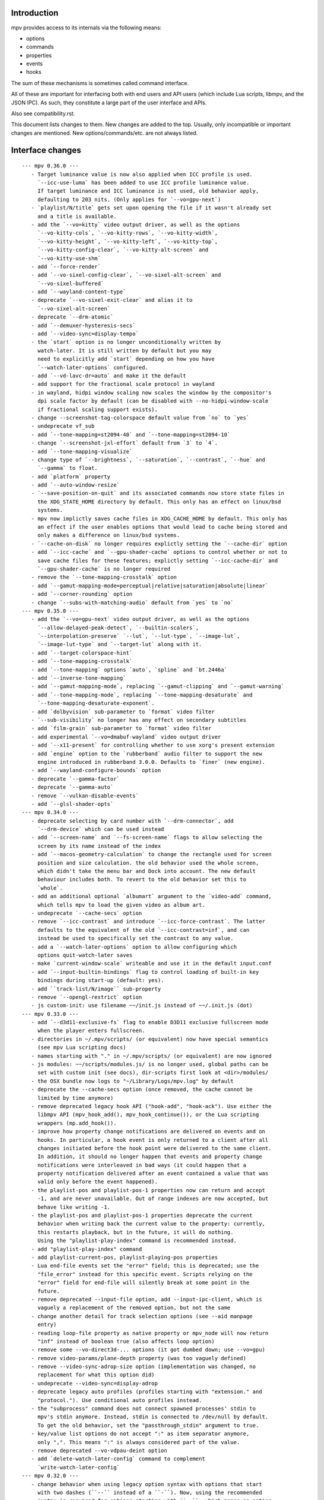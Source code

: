 Introduction
============

mpv provides access to its internals via the following means:

- options
- commands
- properties
- events
- hooks

The sum of these mechanisms is sometimes called command interface.

All of these are important for interfacing both with end users and API users
(which include Lua scripts, libmpv, and the JSON IPC). As such, they constitute
a large part of the user interface and APIs.

Also see compatibility.rst.

This document lists changes to them. New changes are added to the top. Usually,
only incompatible or important changes are mentioned. New options/commands/etc.
are not always listed.

Interface changes
=================

::

 --- mpv 0.36.0 ---
    - Target luminance value is now also applied when ICC profile is used.
      `--icc-use-luma` has been added to use ICC profile luminance value.
      If target luminance and ICC luminance is not used, old behavior apply,
      defaulting to 203 nits. (Only applies for `--vo=gpu-next`)
    - `playlist/N/title` gets set upon opening the file if it wasn't already set
      and a title is available.
    - add the `--vo=kitty` video output driver, as well as the options
      `--vo-kitty-cols`, `--vo-kitty-rows`, `--vo-kitty-width`,
      `--vo-kitty-height`, `--vo-kitty-left`, `--vo-kitty-top`,
      `--vo-kitty-config-clear`, `--vo-kitty-alt-screen` and
      `--vo-kitty-use-shm`
    - add `--force-render`
    - add `--vo-sixel-config-clear`, `--vo-sixel-alt-screen` and
      `--vo-sixel-buffered`
    - add `--wayland-content-type`
    - deprecate `--vo-sixel-exit-clear` and alias it to
      `--vo-sixel-alt-screen`
    - deprecate `--drm-atomic`
    - add `--demuxer-hysteresis-secs`
    - add `--video-sync=display-tempo`
    - the `start` option is no longer unconditionally written by
      watch-later. It is still written by default but you may
      need to explicitly add `start` depending on how you have
      `--watch-later-options` configured.
    - add `--vd-lavc-dr=auto` and make it the default
    - add support for the fractional scale protocol in wayland
    - in wayland, hidpi window scaling now scales the window by the compositor's
      dpi scale factor by default (can be disabled with --no-hidpi-window-scale
      if fractional scaling support exists).
    - change --screenshot-tag-colorspace default value from `no` to `yes`
    - undeprecate vf_sub
    - add `--tone-mapping=st2094-40` and `--tone-mapping=st2094-10`
    - change `--screenshot-jxl-effort` default from `3` to `4`.
    - add `--tone-mapping-visualize`
    - change type of `--brightness`, `--saturation`, `--contrast`, `--hue` and
      `--gamma` to float.
    - add `platform` property
    - add `--auto-window-resize`
    - `--save-position-on-quit` and its associated commands now store state files in
      the XDG_STATE_HOME directory by default. This only has an effect on linux/bsd
      systems.
    - mpv now implictly saves cache files in XDG_CACHE_HOME by default. This only has
      an effect if the user enables options that would lead to cache being stored and
      only makes a difference on linux/bsd systems.
    - `--cache-on-disk` no longer requires explictly setting the `--cache-dir` option
    - add `--icc-cache` and `--gpu-shader-cache` options to control whether or not to
      save cache files for these features; explictly setting `--icc-cache-dir` and
      `--gpu-shader-cache` is no longer required
    - remove the `--tone-mapping-crosstalk` option
    - add `--gamut-mapping-mode=perceptual|relative|saturation|absolute|linear`
    - add `--corner-rounding` option
    - change `--subs-with-matching-audio` default from `yes` to `no`
 --- mpv 0.35.0 ---
    - add the `--vo=gpu-next` video output driver, as well as the options
      `--allow-delayed-peak-detect`, `--builtin-scalers`,
      `--interpolation-preserve` `--lut`, `--lut-type`, `--image-lut`,
      `--image-lut-type` and `--target-lut` along with it.
    - add `--target-colorspace-hint`
    - add `--tone-mapping-crosstalk`
    - add `--tone-mapping` options `auto`, `spline` and `bt.2446a`
    - add `--inverse-tone-mapping`
    - add `--gamut-mapping-mode`, replacing `--gamut-clipping` and `--gamut-warning`
    - add `--tone-mapping-mode`, replacing `--tone-mapping-desaturate` and
      `--tone-mapping-desaturate-exponent`.
    - add `dolbyvision` sub-parameter to `format` video filter
    - `--sub-visibility` no longer has any effect on secondary subtitles
    - add `film-grain` sub-parameter to `format` video filter
    - add experimental `--vo=dmabuf-wayland` video output driver
    - add `--x11-present` for controlling whether to use xorg's present extension
    - add `engine` option to the `rubberband` audio filter to support the new
      engine introduced in rubberband 3.0.0. Defaults to `finer` (new engine).
    - add `--wayland-configure-bounds` option
    - deprecate `--gamma-factor`
    - deprecate `--gamma-auto`
    - remove `--vulkan-disable-events`
    - add `--glsl-shader-opts`
 --- mpv 0.34.0 ---
    - deprecate selecting by card number with `--drm-connector`, add
      `--drm-device` which can be used instead
    - add `--screen-name` and `--fs-screen-name` flags to allow selecting the
      screen by its name instead of the index
    - add `--macos-geometry-calculation` to change the rectangle used for screen
      position and size calculation. the old behavior used the whole screen,
      which didn't take the menu bar and Dock into account. The new default
      behaviour includes both. To revert to the old behavior set this to
      `whole`.
    - add an additional optional `albumart` argument to the `video-add` command,
      which tells mpv to load the given video as album art.
    - undeprecate `--cache-secs` option
    - remove `--icc-contrast` and introduce `--icc-force-contrast`. The latter
      defaults to the equivalent of the old `--icc-contrast=inf`, and can
      instead be used to specifically set the contrast to any value.
    - add a `--watch-later-options` option to allow configuring which
      options quit-watch-later saves
    - make `current-window-scale` writeable and use it in the default input.conf
    - add `--input-builtin-bindings` flag to control loading of built-in key
      bindings during start-up (default: yes).
    - add ``track-list/N/image`` sub-property
    - remove `--opengl-restrict` option
    - js custom-init: use filename ~~/init.js instead of ~~/.init.js (dot)
 --- mpv 0.33.0 ---
    - add `--d3d11-exclusive-fs` flag to enable D3D11 exclusive fullscreen mode
      when the player enters fullscreen.
    - directories in ~/.mpv/scripts/ (or equivalent) now have special semantics
      (see mpv Lua scripting docs)
    - names starting with "." in ~/.mpv/scripts/ (or equivalent) are now ignored
    - js modules: ~~/scripts/modules.js/ is no longer used, global paths can be
      set with custom init (see docs), dir-scripts first look at <dir>/modules/
    - the OSX bundle now logs to "~/Library/Logs/mpv.log" by default
    - deprecate the --cache-secs option (once removed, the cache cannot be
      limited by time anymore)
    - remove deprecated legacy hook API ("hook-add", "hook-ack"). Use either the
      libmpv API (mpv_hook_add(), mpv_hook_continue()), or the Lua scripting
      wrappers (mp.add_hook()).
    - improve how property change notifications are delivered on events and on
      hooks. In particular, a hook event is only returned to a client after all
      changes initiated before the hook point were delivered to the same client.
      In addition, it should no longer happen that events and property change
      notifications were interleaved in bad ways (it could happen that a
      property notification delivered after an event contained a value that was
      valid only before the event happened).
    - the playlist-pos and playlist-pos-1 properties now can return and accept
      -1, and are never unavailable. Out of range indexes are now accepted, but
      behave like writing -1.
    - the playlist-pos and playlist-pos-1 properties deprecate the current
      behavior when writing back the current value to the property: currently,
      this restarts playback, but in the future, it will do nothing.
      Using the "playlist-play-index" command is recommended instead.
    - add "playlist-play-index" command
    - add playlist-current-pos, playlist-playing-pos properties
    - Lua end-file events set the "error" field; this is deprecated; use the
      "file_error" instead for this specific event. Scripts relying on the
      "error" field for end-file will silently break at some point in the
      future.
    - remove deprecated --input-file option, add --input-ipc-client, which is
      vaguely a replacement of the removed option, but not the same
    - change another detail for track selection options (see --aid manpage
      entry)
    - reading loop-file property as native property or mpv_node will now return
      "inf" instead of boolean true (also affects loop option)
    - remove some --vo-direct3d-... options (it got dumbed down; use --vo=gpu)
    - remove video-params/plane-depth property (was too vaguely defined)
    - remove --video-sync-adrop-size option (implementation was changed, no
      replacement for what this option did)
    - undeprecate --video-sync=display-adrop
    - deprecate legacy auto profiles (profiles starting with "extension." and
      "protocol."). Use conditional auto profiles instead.
    - the "subprocess" command does not connect spawned processes' stdin to
      mpv's stdin anymore. Instead, stdin is connected to /dev/null by default.
      To get the old behavior, set the "passthrough_stdin" argument to true.
    - key/value list options do not accept ":" as item separator anymore,
      only ",". This means ":" is always considered part of the value.
    - remove deprecated --vo-vdpau-deint option
    - add `delete-watch-later-config` command to complement
      `write-watch-later-config`
 --- mpv 0.32.0 ---
    - change behavior when using legacy option syntax with options that start
      with two dashes (``--`` instead of a ``-``). Now, using the recommended
      syntax is required for options starting with ``--``, which means an option
      value must be strictly passed after a ``=``, instead of as separate
      argument. For example, ``--log-file f.txt`` was previously accepted and
      behaved like ``--log-file=f.txt``, but now causes an error. Use of legacy
      syntax that is still supported now prints a deprecation warning.
 --- mpv 0.31.0 ---
    - add `--resume-playback-check-mtime` to check consistent mtime when
      restoring playback state.
    - add `--d3d11-output-csp` to enable explicit selection of a D3D11
      swap chain color space.
    - the --sws- options and similar now affect vo_image and screenshot
      conversion (does not matter as much for vo_gpu, which does most of this
      with shaders)
    - add a builtin "sw-fast" profile, which restores performance settings
      for software video conversion. These were switched to higher quality since
      mpv 0.30.0 (related to the previous changelog entry). This affects video
      outputs like vo_x11 and vo_drm, and screenshots, but not much else.
    - deprecate --input-file (there are no plans to remove this short-term,
      but it will probably eventually go away <- that was a lie)
    - deprecate --video-sync=display-adrop (might be removed if it's in the way;
      undeprecated or readded if it's not too much of a problem)
    - deprecate all input section commands (these will be changed/removed, as
      soon as mpv internals do not require them anymore)
    - remove deprecated --playlist-pos alias (use --playlist-start)
    - deprecate --display-fps, introduce --override-display-fps. The display-fps
      property now is unavailable if no VO exists (or the VO did not return a
      display FPS), instead of returning the option value in this case. The
      property will keep existing, but writing to it is deprecated.
    - the vf/af properties now do not reject the set value anymore, even if
      filter chain initialization fails. Instead, the vf/af options are always
      set to the user's value, even if it does not reflect the "runtime" vf/af
      chain.
    - the vid/aid/sid/secondary-sid properties (and their aliases: "audio",
      "video", "sub") will now allow setting any track ID; before this change,
      only IDs of actually existing tracks could be set (the restriction was
      active the MPV_EVENT_FILE_LOADED/"file-loaded" event was sent). Setting
      an ID for which no track exists is equivalent to disabling it. Note that
      setting the properties to non-existing tracks may report it as selected
      track for a small time window, until it's forced back to "no". The exact
      details how this is handled may change in the future.
    - remove old Apple Remote support, including --input-appleremote
    - add MediaPlayer support and remove the old Media Key event tap on macOS.
      this possibly also re-adds the Apple Remote support
    - the "edition" property now strictly returns the value of the option,
      instead of the runtime value. The new "current-edition" property needs to
      be queried to read the runtime-chosen edition. This is a breaking change
      for any users which expected "edition" to return the runtime-chosen
      edition at default settings (--edition=auto).
    - the "window-scale" property now strictly returns the value of the option,
      instead of the actual size of the window. The new "current-window-scale"
      property needs to be queried to read the value as indicated by the current
      window size. This is a breaking change.
    - explicitly deprecate passing more than 1 item to "-add" suffix in key/value
      options (for example --script-opts-add). This was actually always
      deprecated, like with other list options, but the option parser did not
      print a warning in this particular case.
    - deprecate -del for list options (use -remove instead, which is by content
      instead of by integer index)
    - if `--fs` is used but `--fs-screen` is not set, mpv will now use `--screen`
      instead.
    - change the default of --hwdec to "no" on RPI. The default used to be "mmal"
      specifically if 'Raspberry Pi support' was enabled at configure time
      (equivalent to --enable-rpi). Use --hwdec=mmal to get the old behavior.
 --- mpv 0.30.0 ---
    - add `--d3d11-output-format` to enable explicit selection of a D3D11
      swap chain format.
    - rewrite DVB channel switching to use an integer value
      `--dvbin-channel-switch-offset` for switching instead of the old
      stream controls which are now gone. Cycling this property up or down will
      change the offset to the channel which was initially tuned to.
      Example for `input.conf`: `H cycle dvbin-channel-switch-offset up`,
      `K cycle dvbin-channel-switch-offset down`.
    - adapt `stream_dvb` to support writing to `dvbin-prog` at runtime
      and also to consistently use dvbin-configuration over URI parameters
      when provided
    - add `--d3d11-adapter` to enable explicit selection of a D3D11 rendering
      adapter by name.
    - rename `--drm-osd-plane-id` to `--drm-draw-plane`, `--drm-video-plane-id` to
      `--drm-drmprime-video-plane` and `--drm-osd-size` to `--drm-draw-surface-size`
      to better reflect what the options actually control, that the values they
      accept aren't actually internal DRM ID's (like with similar options in
      ffmpeg's KMS support), and that the video plane is only used when the drmprime
      overlay hwdec interop is active, with the video being drawn to the draw plane
      otherwise.
    - in addition to the above, the `--drm-draw-plane` and `--drm-drmprime-video-plane`
      options now accept either an integer index, or the values primary or overlay.
      `--drm-draw-plane` now defaults to primary and `--drm-drmprime-video-plane`
      defaults to overlay. This should be similar to previous behavior on most drivers
      due to how planes are usually sorted.
    - rename --opensles-frames-per-buffer to --opensles-frames-per-enqueue to
      better reflect its purpose. In the past it overrides the buffer size the AO
      requests (but not the default/value of the generic --audio-buffer option).
      Now it only guarantees that the soft buffer size will not be smaller than
      itself while setting the size per Enqueue.
    - add --opensles-buffer-size-in-ms, allowing user to tune the soft buffer size.
      It overrides the --audio-buffer option unless it's set to 0 (with the default
      being 250).
    - remove `--linear-scaling`, replaced by `--linear-upscaling` and
      `--linear-downscaling`. This means that `--sigmoid-upscaling` no longer
      implies linear light downscaling as well, which was confusing.
    - the built-in `gpu-hq` profile now includes` --linear-downscaling`.
    - support for `--spirv-compiler=nvidia` has been removed, leaving `shaderc`
      as the only option. The `--spirv-compiler` option itself has been marked
      as deprecated, and may be removed in the future.
    - split up `--tone-mapping-desaturate`` into strength + exponent, instead of
      only using a single value (which previously just controlled the exponent).
      The strength now linearly blends between the linear and nonlinear tone
      mapped versions of a color.
    - add --hdr-peak-decay-rate and --hdr-scene-threshold-low/high
    - add --tone-mapping-max-boost
    - ipc: require that "request_id" fields are integers. Other types are still
      accepted for compatibility, but this will stop in the future. Also, if no
      request_id is provided, 0 will be assumed.
    - mpv_command_node() and mp.command_native() now support named arguments
      (see manpage). If you want to use them, use a new version of the manpage
      as reference, which lists the definitive names.
    - edition and disc title switching will now fully reload playback (may have
      consequences for scripts, client API, or when using file-local options)
    - with the removal of the stream cache, the following properties and options were
      dropped: `cache`, `cache-size`, `cache-free`, `cache-used`, `--cache-default`,
      `--cache-initial`, `--cache-seek-min`, `--cache-backbuffer`, `--cache-file`,
      `--cache-file-size`
    - the --cache option does not take a number value anymore
    - remove async playback abort hack. This may make it impossible to abort
      playback if --demuxer-thread=no is forced.
    - remove `--macos-title-bar-style`, replaced by `--macos-title-bar-material`
      and `--macos-title-bar-appearance`.
    - The default for `--vulkan-async-compute` has changed to `yes` from `no`
      with the move to libplacebo as the back-end for vulkan rendering.
    - Remove "disc-titles", "disc-title", "disc-title-list", and "angle"
      properties. dvd:// does not support title ranges anymore.
    - Remove all "tv-..." options and properties, along with the classic Linux
      analog TV support.
    - remove "program" property (no replacement)
    - always prefer EGL over GLX, which helps with AMD/vaapi, but will break
      vdpau with --vo=gpu - use --gpu-context=x11 to be able to use vdpau. This
      does not affect --vo=vdpau or --hwdec=vdpau-copy.
    - remove deprecated --chapter option
    - deprecate --record-file
    - add `--demuxer-cue-codepage`
    - add ``track-list/N/demux-bitrate``, ``track-list/N/demux-rotation`` and
      ``track-list/N/demux-par`` property
    - Deprecate ``--video-aspect`` and add ``--video-aspect-override`` to
      replace it. (The `video-aspect` option remains unchanged.)
 --- mpv 0.29.0 ---
    - drop --opensles-sample-rate, as --audio-samplerate should be used if desired
    - drop deprecated --videotoolbox-format, --ff-aid, --ff-vid, --ff-sid,
      --ad-spdif-dtshd, --softvol options
    - fix --external-files: strictly never select any tracks from them, unless
      explicitly selected (this may or may not be expected)
    - --ytdl is now always enabled, even for libmpv
    - add a number of --audio-resample-* options, which should from now on be
      used instead of --af-defaults=lavrresample:...
    - deprecate --vf-defaults and --af-defaults. These didn't work with the
      lavfi bridge, so they have very little use left. The only potential use
      is with af_lavrresample (going to be deprecated, --audio-resample-... set
      its defaults), and various hw deinterlacing filters (like vf_vavpp), for
      which you will have to stop using --deinterlace=yes, and instead use the
      vf toggle commands and the filter enable/disable flag to customize it.
    - deprecate --af=lavrresample. Use the ``--audio-resample-...`` options to
      customize resampling, or the libavfilter ``--af=aresample`` filter.
    - add --osd-on-seek
    - remove outfmt sub-parameter from "format" video filter (no replacement)
    - some behavior changes in the video filter chain, including:
        - before, using an incompatible filter with hwdec would disable hwdec;
          now it disables the filter at runtime instead
        - inserting an incompatible filter with hwdec at runtime would refuse
          to insert the filter; now it will add it successfully, but disables
          the filter slightly later
    - some behavior changes in the audio filter chain, including:
        - a manually inserted lavrresample filter is not necessarily used for
          sample format conversion anymore, so it's pretty useless
        - changing playback speed will not respect --af-defaults anymore
        - having libavfilter based filters after the scaletempo or rubberband
          filters is not supported anymore, and may desync if playback speed is
          changed (libavfilter does not support the metadata for playback speed)
        - the lavcac3enc filter does not auto detach itself anymore; instead it
          passes through the data after converting it to the sample rate and
          channel configuration the ac3 encoder expects; also, if the audio
          format changes midstream in a way that causes the filter to switch
          between PCM and AC3 output, the audio output won't be reconfigured,
          and audio playback will fail due to libswresample being unable to
          convert between PCM and AC3 (Note: the responsible developer didn't
          give a shit. Later changes might have improved or worsened this.)
        - inserting a filter that changes the output sample format will not
          reconfigure the AO - you need to run an additional "ao-reload"
          command to force this if you want that
        - using "strong" gapless audio (--gapless-audio=yes) can fail if the
          audio formats are not convertible (such as switching between PCM and
          AC3 passthrough)
        - if filters do not pass through PTS values correctly, A/V sync can
          result over time. Some libavfilter filters are known to be affected by
          this, such as af_loudnorm, which can desync over time, depending on
          how the audio track was muxed (af_lavfi's fix-pts suboption can help).
    - remove out-format sub-parameter from "format" audio filter (no replacement)
    - --lavfi-complex now requires uniquely named filter pads. In addition,
      unconnected filter pads are not allowed anymore (that means every filter
      pad must be connected either to another filter, or to a video/audio track
      or video/audio output). If they are disconnected at runtime, the stream
      will probably stall.
    - rename --vo=opengl-cb to --vo=libmpv (goes in hand with the opengl-cb
      API deprecation, see client-api-changes.rst)
    - deprecate the OpenGL cocoa backend, option choice --gpu-context=cocoa
      when used with --gpu-api=opengl (use --vo=libmpv)
    - make --deinterlace=yes always deinterlace, instead of trying to check
      certain unreliable video metadata. Also flip the defaults of all builtin
      HW deinterlace filters to always deinterlace.
    - change vf_vavpp default to use the best deinterlace algorithm by default
    - remove a compatibility hack that allowed CLI aliases to be set as property
      (such as "sub-file"), deprecated in mpv 0.26.0
    - deprecate the old command based hook API, and introduce a proper C API
      (the high level Lua API for this does not change)
    - rename the the lua-settings/ config directory to script-opts/
    - the way the player waits for scripts getting loaded changes slightly. Now
      scripts are loaded in parallel, and block the player from continuing
      playback only in the player initialization phase. It could change again in
      the future. (This kind of waiting was always a feature to prevent that
      playback is started while scripts are only half-loaded.)
    - deprecate --ovoffset, --oaoffset, --ovfirst, --oafirst
    - remove the following encoding options: --ocopyts (now the default, old
      timestamp handling is gone), --oneverdrop (now default), --oharddup (you
      need to use --vf=fps=VALUE), --ofps, --oautofps, --omaxfps
    - remove --video-stereo-mode. This option was broken out of laziness, and
      nobody wants to fix it. Automatic 3D down-conversion to 2D is also broken,
      although you can just insert the stereo3d filter manually. The obscurity
      of 3D content doesn't justify such an option anyway.
    - change cycle-values command to use the current value, instead of an
      internal counter that remembered the current position.
    - remove deprecated ao/vo auto profiles. Consider using scripts like
      auto-profiles.lua instead.
    - --[c]scale-[w]param[1|2] and --tone-mapping-param now accept "default",
      and if set to that value, reading them as property will also return
      "default", instead of float nan as in previous versions
 --- mpv 0.28.0 ---
    - rename --hwdec=mediacodec option to mediacodec-copy, to reflect
      conventions followed by other hardware video decoding APIs
    - drop previously deprecated --heartbeat-cmd and --heartbeat--interval
      options
    - rename --vo=opengl to --vo=gpu
    - rename --opengl-backend to --gpu-context
    - rename --opengl-shaders to --glsl-shaders
    - rename --opengl-shader-cache-dir to --gpu-shader-cache-dir
    - rename --opengl-tex-pad-x/y to --gpu-tex-pad-x/y
    - rename --opengl-fbo-format to --fbo-format
    - rename --opengl-gamma to --gamma-factor
    - rename --opengl-debug to --gpu-debug
    - rename --opengl-sw to --gpu-sw
    - rename --opengl-vsync-fences to --swapchain-depth, and the interpretation
      slightly changed. Now defaults to 3.
    - rename the built-in profile `opengl-hq` to `gpu-hq`
    - the semantics of --opengl-es=yes are slightly changed -> now requires GLES
    - remove the (deprecated) alias --gpu-context=drm-egl
    - remove the (deprecated) --vo=opengl-hq
    - remove --opengl-es=force2 (use --opengl-es=yes --opengl-restrict=300)
    - the --msg-level option now affects --log-file
    - drop "audio-out-detected-device" property - this was unavailable on all
      audio output drivers for quite a while (coreaudio used to provide it)
    - deprecate --videotoolbox-format (use --hwdec-image-format, which affects
      most other hwaccels)
    - remove deprecated --demuxer-max-packets
    - remove most of the deprecated audio and video filters
    - remove the deprecated --balance option/property
    - rename the --opengl-hwdec-interop option to --gpu-hwdec-interop, and
      change some of its semantics: extend it take the strings "auto" and
      "all". "all" loads all backends. "auto" behaves like "all" for
      vo_opengl_cb, while on vo_gpu it loads nothing, but allows on demand
      loading by the decoder. The empty string as option value behaves like
      "auto". Old --hwdec values do not work anymore.
      This option is hereby declared as unstable and may change any time - its
      old use is deprecated, and it has very little use outside of debugging
      now.
    - change the --hwdec option from a choice to a plain string (affects
      introspection of the option/property), also affects some properties
    - rename --hwdec=rpi to --hwdec=mmal, same for the -copy variant (no
      backwards compatibility)
    - deprecate the --ff-aid, --ff-vid, --ff-sid options and properties (there is
      no replacement, but you can manually query the track property and use the
      "ff-index" field to find the mpv track ID to imitate this behavior)
    - rename --no-ometadata to --no-ocopy-metadata
 --- mpv 0.27.0 ---
    - drop previously deprecated --field-dominance option
    - drop previously deprecated "osd" command
    - remove client API compatibility handling for "script", "sub-file",
      "audio-file", "external-file" (these cases used to log a deprecation
      warning)
    - drop deprecated --video-aspect-method=hybrid option choice
    - rename --hdr-tone-mapping to --tone-mapping (and generalize it)
    - --opengl-fbo-format changes from a choice to a string. Also, its value
      will be checked only on renderer initialization, rather than when the
      option is set.
    - Using opengl-cb now always assumes 8 bit per component depth, and dithers
      to this size. Before, it tried to figure out the depth of the first
      framebuffer that was ever passed to the renderer. Having GL framebuffers
      with a size larger than 8 bit per component is quite rare. If you need
      it, set the --dither-depth option instead.
    - --lavfi-complex can now be set during runtime. If you set this in
      expectation it would be applied only after a reload, you might observe
      weird behavior.
    - add --track-auto-selection to help with scripts/applications that
      make exclusive use of --lavfi-complex.
    - undeprecate --loop, and map it from --loop-playlist to --loop-file (the
      deprecation was to make sure no API user gets broken by a sudden behavior
      change)
    - remove previously deprecated vf_eq
    - remove that hardware deinterlace filters (vavpp, d3d11vpp, vdpaupp)
      changed their deinterlacing-enabled setting depending on what the
      --deinterlace option or property was set to. Now, a filter always does
      what its filter options and defaults imply. The --deinterlace option and
      property strictly add/remove its own filters. For example, if you run
      "mpv --vf=vavpp --deinterlace=yes", this will insert another, redundant
      filter, which is probably not what you want. For toggling a deinterlace
      filter manually, use the "vf toggle" command, and do not set the
      deinterlace option/property. To customize the filter that will be
      inserted automatically, use --vf-defaults. Details how this works will
      probably change in the future.
    - remove deinterlace=auto (this was not deprecated, but had only a very
      obscure use that stopped working with the change above. It was also
      prone to be confused with a feature not implemented by it: auto did _not_
      mean that deinterlacing was enabled on demand.)
    - add shortened mnemonic names for mouse button bindings, eg. mbtn_left
      the old numeric names (mouse_btn0) are deprecated
    - remove mouse_btn3_dbl and up, since they are only generated for buttons
      0-2 (these now print an error when sent from the 'mouse' command)
    - rename the axis bindings to wheel_up/down/etc. axis scrolling and mouse
      wheel scrolling are now conceptually the same thing
      the old axis_up/down names remain as deprecated aliases
 --- mpv 0.26.0 ---
    - remove remaining deprecated audio device options, like --alsa-device
      Some of them were removed in earlier releases.
    - introduce --replaygain... options, which replace the same functionality
      provided by the deprecated --af=volume:replaygain... mechanism.
    - drop the internal "mp-rawvideo" codec (used by --demuxer=rawvideo)
    - rename --sub-ass-style-override to --sub-ass-override, and rename the
      `--sub-ass-override=signfs` setting to `--sub-ass-override=scale`.
    - change default of --video-aspect-method to "bitstream". The "hybrid"
      method (old default) is deprecated.
    - remove property "video-params/nom-peak"
    - remove option --target-brightness
    - replace vf_format's `peak` suboption by `sig-peak`, which is relative to
      the reference white level instead of in cd/m^2
    - renamed the TRCs `st2084` and `std-b67` to `pq` and `hlg` respectively
    - the "osd" command is deprecated (use "cycle osd-level")
    - --field-dominance is deprecated (use --vf=setfield=bff or tff)
    - --really-quiet subtle behavior change
    - the deprecated handling of setting "no-" options via client API is dropped
    - the following options change to append-by-default (and possibly separator):
        --script
      also, the following options are deprecated:
        --sub-paths => --sub-file-paths
      the following options are deprecated for setting via API:
        "script" (use "scripts")
        "sub-file" (use "sub-files")
        "audio-file" (use "audio-files")
        "external-file" (use "external-files")
        (the compatibility hacks for this will be removed after this release)
    - remove property `vo-performance`, and add `vo-passes` as a more general
      replacement
    - deprecate passing multiple arguments to -add/-pre options (affects the
      vf/af commands too)
    - remove --demuxer-lavf-cryptokey. Use --demux-lavf-o=cryptokey=<hex> or
      --demux-lavf-o=decryption_key=<hex> instead (whatever fits your situation).
    - rename --opengl-dumb-mode=no to --opengl-dumb-mode=auto, and make `no`
      always disable it (unless forced on by hardware limitation).
    - generalize --scale-clamp, --cscale-clamp etc. to accept a float between
      0.0 and 1.0 instead of just being a flag. A value of 1.0 corresponds to
      the old `yes`, and a value of 0.0 corresponds to the old `no`.
 --- mpv 0.25.0 ---
    - remove opengl-cb dxva2 dummy hwdec interop
      (see git "vo_opengl: remove dxva2 dummy hwdec backend")
    - remove ppm, pgm, pgmyuv, tga choices from the --screenshot-format and
      --vo-image-format options
    - the "jpeg" choice in the option above now leads to a ".jpg" file extension
    - --af=drc is gone (you can use e.g. lavfi/acompressor instead)
    - remove image_size predefined uniform from OpenGL user shaders. Use
      input_size instead
    - add --sub-filter-sdh
    - add --sub-filter-sdh-harder
    - remove --input-app-events option (macOS)
    - deprecate most --vf and --af filters. Only some filters not in libavfilter
      will be kept.
      Also, you can use libavfilter filters directly (e.g. you can use
      --vf=name=opts instead of --vf=lavfi=[name=opts]), as long as the
      libavfilter filter's name doesn't clash with a mpv builtin filter.
      In the long term, --vf/--af syntax might change again, but if it does, it
      will switch to libavfilter's native syntax. (The above mentioned direct
      support for lavfi filters still has some differences, such as how strings
      are escaped.) If this happens, the non-deprecated builtin filters might be
      moved to "somewhere else" syntax-wise.
    - deprecate --loop - after a deprecation period, it will be undeprecated,
      but changed to alias --loop-file
    - add --keep-open-pause=no
    - deprecate --demuxer-max-packets
    - change --audio-file-auto default from "exact" to "no" (mpv won't load
      files with the same filename as the video, but different extension, as
      audio track anymore)
 --- mpv 0.24.0 ---
    - deprecate --hwdec-api and replace it with --opengl-hwdec-interop.
      The new option accepts both --hwdec values, as well as named backends.
      A minor difference is that --hwdec-api=no (which used to be the default)
      now actually does not preload any interop layer, while the new default
      ("") uses the value of --hwdec.
    - drop deprecated --ad/--vd features
    - drop deprecated --sub-codepage syntax
    - rename properties:
        - "drop-frame-count" to "decoder-frame-drop-count"
        - "vo-drop-frame-count" to "frame-drop-count"
      The old names still work, but are deprecated.
    - remove the --stream-capture option and property. No replacement.
      (--record-file might serve as alternative)
    - add --sub-justify
    - add --sub-ass-justify
    - internally there's a different way to enable the demuxer cache now
      it can be auto-enabled even if the stream cache remains disabled
 --- mpv 0.23.0 ---
    - remove deprecated vf_vdpaurb (use "--hwdec=vdpau-copy" instead)
    - the following properties now have new semantics:
        - "demuxer" (use "current-demuxer")
        - "fps" (use "container-fps")
        - "idle" (use "idle-active")
        - "cache" (use "cache-percent")
        - "audio-samplerate" (use "audio-params/samplerate")
        - "audio-channels" (use "audio-params/channel-count")
        - "audio-format" (use "audio-codec-name")
      (the properties equivalent to the old semantics are in parentheses)
    - remove deprecated --vo and --ao sub-options (like --vo=opengl:...), and
      replace them with global options. A somewhat complete list can be found
      here: https://github.com/mpv-player/mpv/wiki/Option-replacement-list#mpv-0210
    - remove --vo-defaults and --ao-defaults as well
    - remove deprecated global sub-options (like -demuxer-rawaudio format=...),
      use flat options (like --demuxer-rawaudio-format=...)
    - the --sub-codepage option changes in incompatible ways:
        - detector-selection and fallback syntax is deprecated
        - enca/libguess are removed and deprecated (behaves as if they hadn't
          been compiled-in)
        - --sub-codepage=<codepage> does not force the codepage anymore
          (this requires different and new syntax)
    - remove --fs-black-out-screens option for macOS
    - change how spdif codecs are selected. You can't enable spdif passthrough
      with --ad anymore. This was deprecated; use --audio-spdif instead.
    - deprecate the "family" selection with --ad/--vd
      forcing/excluding codecs with "+", "-", "-" is deprecated as well
    - explicitly mark --ad-spdif-dtshd as deprecated (it was done so a long time
      ago, but it didn't complain when using the option)
 --- mpv 0.22.0 ---
    - the "audio-device-list" property now sets empty device description to the
      device name as a fallback
    - add --hidpi-window-scale option for macOS
    - add audiounit audio output for iOS
    - make --start-time work with --rebase-start-time=no
    - add --opengl-early-flush=auto mode
    - add --hwdec=vdpau-copy, deprecate vf_vdpaurb
    - add tct video output for true-color and 256-color terminals
 --- mpv 0.21.0 ---
    - unlike in older versions, setting options at runtime will now take effect
      immediately (see for example issue #3281). On the other hand, it will also
      do runtime verification and reject option changes that do not work
      (example: setting the "vf" option to a filter during playback, which fails
      to initialize - the option value will remain at its old value). In general,
      "set name value" should be mostly equivalent to "set options/name value"
      in cases where the "name" property is not deprecated and "options/name"
      exists - deviations from this are either bugs, or documented as caveats
      in the "Inconsistencies between options and properties" manpage section.
    - deprecate _all_ --vo and --ao suboptions. Generally, all suboptions are
      replaced by global options, which do exactly the same. For example,
      "--vo=opengl:scale=nearest" turns into "--scale=nearest". In some cases,
      the global option is prefixed, e.g. "--vo=opengl:pbo" turns into
      "--opengl-pbo".
      Most of the exact replacements are documented here:
        https://github.com/mpv-player/mpv/wiki/Option-replacement-list
    - remove --vo=opengl-hq. Set --profile=opengl-hq instead. Note that this
      profile does not force the VO. This means if you use the --vo option to
      set another VO, it won't work. But this also means it can be used with
      opengl-cb.
    - remove the --vo=opengl "pre-shaders", "post-shaders" and "scale-shader"
      sub-options: they were deprecated in favor of "user-shaders"
    - deprecate --vo-defaults (no replacement)
    - remove the vo-cmdline command. You can set OpenGL renderer options
      directly via properties instead.
    - deprecate the device/sink options on all AOs. Use --audio-device instead.
    - deprecate "--ao=wasapi:exclusive" and "--ao=coreaudio:exclusive",
      use --audio-exclusive instead.
    - subtle changes in how "--no-..." options are treated mean that they are
      not accessible under "options/..." anymore (instead, these are resolved
      at parsing time). This does not affect options which start with "--no-",
      but do not use the mechanism for negation options.
      (Also see client API change for API version 1.23.)
    - rename the following properties
        - "demuxer" -> "current-demuxer"
        - "fps" -> "container-fps"
        - "idle" -> "idle-active"
        - "cache" -> "cache-percent"
      the old names are deprecated and will change behavior in mpv 0.23.0.
    - remove deprecated "hwdec-active" and "hwdec-detected" properties
    - deprecate the ao and vo auto-profiles (they never made any sense)
    - deprecate "--vo=direct3d_shaders" - use "--vo=direct3d" instead.
      Change "--vo=direct3d" to always use shaders by default.
    - deprecate --playlist-pos option, renamed to --playlist-start
    - deprecate the --chapter option, as it is redundant with --start/--end,
      and conflicts with the semantics of the "chapter" property
    - rename --sub-text-* to --sub-* and --ass-* to --sub-ass-* (old options
      deprecated)
    - incompatible change to cdda:// protocol options: the part after cdda://
      now always sets the device, not the span or speed to be played. No
      separating extra "/" is needed. The hidden --cdda-device options is also
      deleted (it was redundant with the documented --cdrom-device).
    - deprecate --vo=rpi. It will be removed in mpv 0.23.0. Its functionality
      was folded into --vo=opengl, which now uses RPI hardware decoding by
      treating it as a hardware overlay (without applying GL filtering). Also
      to be changed in 0.23.0: the --fs flag will be reset to "no" by default
      (like on the other platforms).
    - deprecate --mute=auto (informally has been since 0.18.1)
    - deprecate "resume" and "suspend" IPC commands. They will be completely
      removed in 0.23.0.
    - deprecate mp.suspend(), mp.resume(), mp.resume_all() Lua scripting
      commands, as well as setting mp.use_suspend. They will be completely
      removed in 0.23.0.
    - the "seek" command's absolute seek mode will now interpret negative
      seek times as relative from the end of the file (and clamps seeks that
      still go before 0)
    - add almost all options to the property list, meaning you can change
      options without adding "options/" to the property name (a new section
      has been added to the manpage describing some conflicting behavior
      between options and properties)
    - implement changing sub-speed during playback
    - make many previously fixed options changeable at runtime (for example
      --terminal, --osc, --ytdl, can all be enable/disabled after
      mpv_initialize() - this can be extended to other still fixed options
      on user requests)
 --- mpv 0.20.0 ---
    - add --image-display-duration option - this also means that image duration
      is not influenced by --mf-fps anymore in the general case (this is an
      incompatible change)
 --- mpv 0.19.0 ---
    - deprecate "balance" option/property (no replacement)
 --- mpv 0.18.1 ---
    - deprecate --heartbeat-cmd
    - remove --softvol=no capability:
        - deprecate --softvol, it now does nothing
        - --volume, --mute, and the corresponding properties now always control
          softvol, and behave as expected without surprises (e.g. you can set
          them normally while no audio is initialized)
        - rename --softvol-max to --volume-max (deprecated alias is added)
        - the --volume-restore-data option and property are removed without
          replacement. They were _always_ internal, and used for watch-later
          resume/restore. Now --volume/--mute are saved directly instead.
        - the previous point means resuming files with older watch-later configs
          will print an error about missing --volume-restore-data (which you can
          ignore), and will not restore the previous value
        - as a consequence, volume controls will no longer control PulseAudio
          per-application value, or use the system mixer's per-application
          volume processing
        - system or per-application volume can still be controlled with the
          ao-volume and ao-mute properties (there are no command line options)
 --- mpv 0.18.0 ---
    - now ab-loops are active even if one of the "ab-loop-a"/"-b" properties is
      unset ("no"), in which case the start of the file is used if the A loop
      point is unset, and the end of the file for an unset B loop point
    - deprecate --sub-ass=no option by --ass-style-override=strip
      (also needs --embeddedfonts=no)
    - add "hwdec-interop" and "hwdec-current" properties
    - deprecated "hwdec-active" and "hwdec-detected" properties (to be removed
      in mpv 0.20.0)
    - choice option/property values that are "yes" or "no" will now be returned
      as booleans when using the mpv_node functions in the client API, the
      "native" property accessors in Lua, and the JSON API. They can be set as
      such as well.
    - the VO opengl fbo-format sub-option does not accept "rgb" or "rgba"
      anymore
    - all VO opengl prescalers have been removed (replaced by user scripts)
 --- mpv 0.17.0 ---
    - deprecate "track-list/N/audio-channels" property (use
      "track-list/N/demux-channel-count" instead)
    - remove write access to "stream-pos", and change semantics for read access
    - Lua scripts now don't suspend mpv by default while script code is run
    - add "cache-speed" property
    - rename --input-unix-socket to --input-ipc-server, and make it work on
      Windows too
    - change the exact behavior of the "video-zoom" property
    - --video-unscaled no longer disables --video-zoom and --video-aspect
      To force the old behavior, set --video-zoom=0 and --video-aspect=0
 --- mpv 0.16.0 ---
    - change --audio-channels default to stereo (use --audio-channels=auto to
      get the old default)
    - add --audio-normalize-downmix
    - change the default downmix behavior (--audio-normalize-downmix=yes to get
      the old default)
    - VO opengl custom shaders must now use "sample_pixel" as function name,
      instead of "sample"
    - change VO opengl scaler-resizes-only default to enabled
    - add VO opengl "interpolation-threshold" suboption (introduces new default
      behavior, which can change e.g. ``--video-sync=display-vdrop`` to the
      worse, but is usually what you want)
    - make "volume" and "mute" properties changeable even if no audio output is
      active (this gives not-ideal behavior if --softvol=no is used)
    - add "volume-max" and "mixer-active" properties
    - ignore --input-cursor option for events injected by input commands like
      "mouse", "keydown", etc.
 --- mpv 0.15.0 ---
    - change "yadif" video filter defaults
 --- mpv 0.14.0 ---
    - vo_opengl interpolation now requires --video-sync=display-... to be set
    - change some vo_opengl defaults (including changing tscale)
    - add "vsync-ratio", "estimated-display-fps" properties
    - add --rebase-start-time option
      This is a breaking change to start time handling. Instead of making start
      time handling an aspect of different options and properties (like
      "time-pos" vs. "playback-time"), make it dependent on the new option. For
      compatibility, the "time-start" property now always returns 0, so code
      which attempted to handle rebasing manually will not break.
 --- mpv 0.13.0 ---
    - remove VO opengl-cb frame queue suboptions (no replacement)
 --- mpv 0.12.0 ---
    - remove --use-text-osd (useless; fontconfig isn't a requirement anymore,
      and text rendering is also lazily initialized)
    - some time properties (at least "playback-time", "time-pos",
      "time-remaining", "playtime-remaining") now are unavailable if the time
      is unknown, instead of just assuming that the internal playback position
      is 0
    - add --audio-fallback-to-null option
    - replace vf_format outputlevels suboption with "video-output-levels" global
      property/option; also remove "colormatrix-output-range" property
    - vo_opengl: remove sharpen3/sharpen5 scale filters, add sharpen sub-option
 --- mpv 0.11.0 ---
    - add "af-metadata" property
 --- mpv 0.10.0 ---
    - add --video-aspect-method option
    - add --playlist-pos option
    - add --video-sync* options
      "display-sync-active" property
      "vo-missed-frame-count" property
      "audio-speed-correction" and "video-speed-correction" properties
    - remove --demuxer-readahead-packets and --demuxer-readahead-bytes
      add --demuxer-max-packets and --demuxer-max-bytes
      (the new options are not replacement and have very different semantics)
    - change "video-aspect" property: always settable, even if no video is
      running; always return the override - if no override is set, return
      the video's aspect ratio
    - remove disc-nav (DVD, BD) related properties and commands
    - add "option-info/<name>/set-locally" property
    - add --cache-backbuffer; change --cache-default default to 75MB
      the new total cache size is the sum of backbuffer and the cache size
      specified by --cache-default or --cache
    - add ``track-list/N/audio-channels`` property
    - change --screenshot-tag-colorspace default value
    - add --stretch-image-subs-to-screen
    - add "playlist/N/title" property
    - add --video-stereo-mode=no to disable auto-conversions
    - add --force-seekable, and change default seekability in some cases
    - add vf yadif/vavpp/vdpaupp interlaced-only suboptions
      Also, the option is enabled by default (Except vf_yadif, which has
      it enabled only if it's inserted by the deinterlace property.)
    - add --hwdec-preload
    - add ao coreaudio exclusive suboption
    - add ``track-list/N/forced`` property
    - add audio-params/channel-count and ``audio-params-out/channel-count props.
    - add af volume replaygain-fallback suboption
    - add video-params/stereo-in property
    - add "keypress", "keydown", and "keyup" commands
    - deprecate --ad-spdif-dtshd and enabling passthrough via --ad
      add --audio-spdif as replacement
    - remove "get_property" command
    - remove --slave-broken
    - add vo opengl custom shader suboptions (source-shader, scale-shader,
      pre-shaders, post-shaders)
    - completely change how the hwdec properties work:
        - "hwdec" now reflects the --hwdec option
        - "hwdec-detected" does partially what the old "hwdec" property did
          (and also, "detected-hwdec" is removed)
        - "hwdec-active" is added
    - add protocol-list property
    - deprecate audio-samplerate and audio-channels properties
      (audio-params sub-properties are the replacement)
    - add audio-params and audio-out-params properties
    - deprecate "audio-format" property, replaced with "audio-codec-name"
    - deprecate --media-title, replaced with --force-media-title
    - deprecate "length" property, replaced with "duration"
    - change volume property:
        - the value 100 is now always "unchanged volume" - with softvol, the
          range is 0 to --softvol-max, without it is 0-100
        - the minimum value of --softvol-max is raised to 100
    - remove vo opengl npot suboption
    - add relative seeking by percentage to "seek" command
    - add playlist_shuffle command
    - add --force-window=immediate
    - add ao coreaudio change-physical-format suboption
    - remove vo opengl icc-cache suboption, add icc-cache-dir suboption
    - add --screenshot-directory
    - add --screenshot-high-bit-depth
    - add --screenshot-jpeg-source-chroma
    - default action for "rescan_external_files" command changes
 --- mpv 0.9.0 ---
